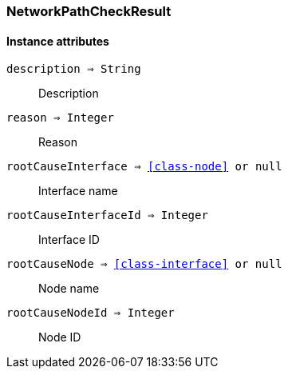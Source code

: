 [.nxsl-class]
[[class-networkpathcheckresult]]
=== NetworkPathCheckResult

==== Instance attributes

`description => String`::
Description
  
`reason => Integer`::
Reason

`rootCauseInterface => <<class-node>> or null`::
Interface name 

`rootCauseInterfaceId => Integer`::
Interface ID

`rootCauseNode => <<class-interface>> or null`::
Node name

`rootCauseNodeId => Integer`::
Node ID
